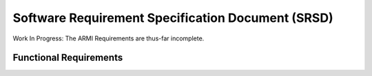 **************************************************
Software Requirement Specification Document (SRSD)
**************************************************

Work In Progress: The ARMI Requirements are thus-far incomplete.

-----------------------
Functional Requirements
-----------------------


.. req:: ARMI shall be able to represent a user-specified reactor.
   :id: REQ_0
   :status: implemented, needs more tests

   Given user input describing a reactor system, ARMI shall construct with equivalent
   fidelity a software model of the reactor. In particular, ARMI shall appropriately
   represent the shape, arrangement, connectivity, dimensions, materials (including
   thermo-mechanical properties), isotopic composition, and temperatures of the
   reactor.

   .. req:: ARMI shall represent the reactor heirarchically.
      :id: REQ_0_0
      :status: completed

      To maintain consistency with the physical reactor being modeled, ARMI shall
      maintain a heirarchical definition of its components. For example, all the
      fuel pins in a single fuel assembly in a solid-fuel reactor shall be
      collected such that they can be queried or modified as a unit as well as
      individuals.

   .. req:: ARMI shall automatically handle thermal expansion.
      :id: REQ_0_1
      :status: completed

      ARMI shall automatically compute and applied thermal expansion and contraction
      of materials.

   .. req:: ARMI shall support a reasonable set of basic shapes.
      :id: REQ_0_2
      :status: implemented, needs more tests

      ARMI shall support the following basic shapes: Hexagonal prism (ducts in fast
      reactors), rectangular prism (ducts in thermal reactors), cylindrical prism
      (fuel pins, cladding, etc.), and helix (wire wrap).

   .. req:: ARMI shall support a number of structured mesh options.
      :id: REQ_0_3
      :status: completed

      ARMI shall support regular, repeating meshes in hexagonal, radial-zeta-theta (RZT),
      and Cartesian structures.

   .. req:: ARMI shall support the specification of symmetry options and boundary conditions.
      :id: REQ_0_4
      :status: implemented, need impl/test

      ARMI shall support symmetric models including 1/4, 1/8 core models for Cartesian meshes
      and 1/3 and full core for Hex meshes. For Cartesian 1/8 core symmetry, the core axial
      symmetry plane (midplane) will be located at the top of the reactor.

   .. req:: ARMI shall check for basic correctness.
      :id: REQ_0_5
      :status: implemented, need impl/test

      ARMI shall check its input for certain obvious errors including unphysical densities
      and proper fit.

   .. req:: ARMI shall allow for the definition of limited one-dimensional translation paths.
      :id: REQ_0_6
      :status: implemented, need impl/test

      ARMI shall allow the user specification of translation pathways for certain objects to
      follow, to support moving control mechanisms.

   .. req:: ARMI shall allow the definition of fuel management operations (i.e. shuffling)
      :id: REQ_0_7
      :status: implemented, need impl/test

      ARMI shall allow for the modeling of a reactor over multiple cycles.

.. req:: ARMI shall represent and reflect the evolving state of a reactor.
   :id: REQ_1
   :status: implemented, needs test

   The state shale be made available to users and modules, which may in turn modify the
   state (e.g. for analysis or based on the results of a physical calculation). ARMI
   shall fully define how all aspects of state may be accessed and modified and shall
   reflect any new state after it is applied.

   State shall be represented as evolving eitehr through time (i.e. in a typical cycle-
   by-cycle analysis) or through a series of control configurations.
